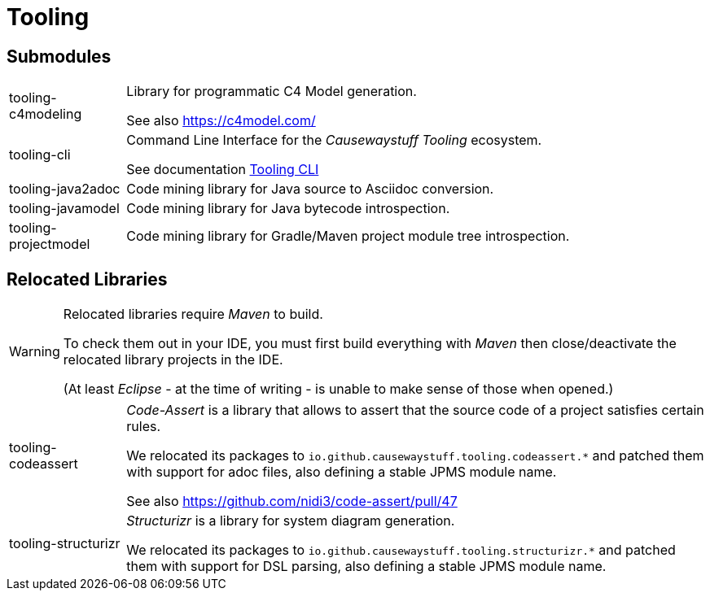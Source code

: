 = Tooling

== Submodules

[cols="1,5a"]
|===

| tooling-c4modeling 
| Library for programmatic C4 Model generation.

See also https://c4model.com/

| tooling-cli 
| Command Line Interface for the _Causewaystuff Tooling_ ecosystem.

See documentation xref:modules/tooling/Tooling-CLI.adoc#[Tooling CLI]

| tooling-java2adoc 
| Code mining library for Java source to Asciidoc conversion.

| tooling-javamodel 
| Code mining library for Java bytecode introspection.

| tooling-projectmodel 
| Code mining library for Gradle/Maven project module tree introspection.

|===

== Relocated Libraries

[WARNING]
====
Relocated libraries require _Maven_ to build. 

To check them out in your IDE, 
you must first build everything with _Maven_ then 
close/deactivate the relocated library projects in the IDE. 

(At least _Eclipse_ - at the time of writing - 
is unable to make sense of those when opened.)
====

[cols="1,5a"]
|===

| tooling-codeassert 
| _Code-Assert_ is a library that allows to assert that the source code of a project satisfies certain rules.

We relocated its packages to `io.github.causewaystuff.tooling.codeassert.*` 
and patched them with support for adoc files, also defining a stable JPMS module name.

See also https://github.com/nidi3/code-assert/pull/47

| tooling-structurizr 
| _Structurizr_ is a library for system diagram generation.

We relocated its packages to `io.github.causewaystuff.tooling.structurizr.*` 
and patched them with support for DSL parsing, also defining a stable JPMS module name.

|===
